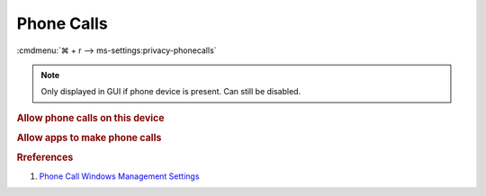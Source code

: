 .. _windows-10-reasonable-privacy-phone:

Phone Calls
###########
:cmdmenu:`⌘ + r --> ms-settings:privacy-phonecalls`

.. note::
  Only displayed in GUI if phone device is present. Can still be disabled.

.. rubric:: Allow phone calls on this device

.. wregedit:: Disable apps make phone calls via Registry
  :key_title: HKEY_LOCAL_MACHINE\Software\Policies\Microsoft\Windows\AppPrivacy
  :names:     LetAppsAccessPhone
  :types:     DWORD
  :data:      2
  :no_section:

.. wgpolicy:: Disable apps make phone calls via machine GPO
  :key_title: Computer Configuration -->
              Administrative Templates -->
              Windows Components -->
              App Privacy -->
              Let Windows apps make phone calls
  :option:    ☑,
              Default for all apps
  :setting:   Enabled,
              Force Deny
  :no_section:

    .. note::
      See :ref:`windows-10-privacy-app-list` to generate a list of apps for more
      fine grained control of app access.

.. rubric:: Allow apps to make phone calls

.. wregedit:: Disable access to messaging on this device via Registry
  :key_title: HKEY_LOCAL_MACHINE\SOFTWARE\Microsoft\Windows\CurrentVersion\
              CapabilityAccessManager\ConsentStore\phoneCall
  :names:     Value
  :types:     SZ
  :data:      Deny
  :no_section:

    .. note::
      See :ref:`windows-10-privacy-app-list` to generate a list of apps for more
      fine grained control of app access.

.. rubric:: Rreferences

#. `Phone Call Windows Management Settings <https://docs.microsoft.com/en-us/windows/privacy/manage-connections-from-windows-operating-system-components-to-microsoft-services#1813-phone-calls>`_